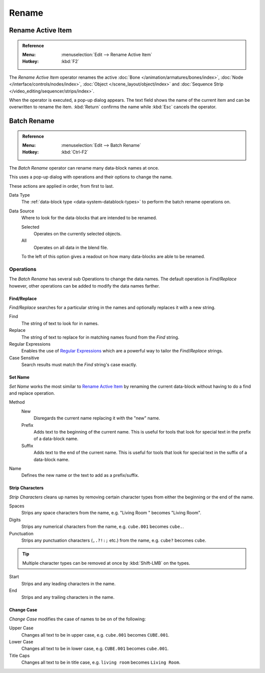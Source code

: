 
******
Rename
******

.. _tools_rename-active:

Rename Active Item
==================

.. admonition:: Reference
   :class: refbox

   :Menu:      :menuselection:`Edit --> Rename Active Item`
   :Hotkey:    :kbd:`F2`

The *Rename Active Item* operator renames the active
:doc:`Bone </animation/armatures/bones/index>`,
:doc:`Node </interface/controls/nodes/index>`,
:doc:`Object </scene_layout/object/index>` and
:doc:`Sequence Strip </video_editing/sequencer/strips/index>`.

When the operator is executed, a pop-up dialog appears.
The text field shows the name of the current item and can be overwritten to rename the item.
:kbd:`Return` confirms the name while :kbd:`Esc` cancels the operator.


.. _bpy.ops.wm.batch_rename:

Batch Rename
============

.. admonition:: Reference
   :class: refbox

   :Menu:      :menuselection:`Edit --> Batch Rename`
   :Hotkey:    :kbd:`Ctrl-F2`

The *Batch Rename* operator can rename many data-block names at once.

This uses a pop-up dialog with operations and their options to change the name.

These actions are applied in order, from first to last.

Data Type
   The :ref:`data-block type <data-system-datablock-types>` to perform the batch rename operations on.
Data Source
   Where to look for the data-blocks that are intended to be renamed.

   Selected
      Operates on the currently selected objects.
   All
      Operates on all data in the blend file.

   To the left of this option gives a readout on how many data-blocks are able to be renamed.


Operations
----------

The *Batch Rename* has several sub Operations to change the data names.
The default operation is *Find/Replace* however, other operations can be added
to modify the data names farther.


Find/Replace
^^^^^^^^^^^^

*Find/Replace* searches for a particular string in the names and optionally replaces it with a new string.

Find
   The string of text to look for in names.
Replace
   The string of text to replace for in matching names found from the *Find* string.
Regular Expressions
   Enables the use of `Regular Expressions <https://en.wikipedia.org/wiki/Regular_expression>`__
   which are a powerful way to tailor the *Find*/*Replace* strings.
Case Sensitive
   Search results must match the *Find* string's case exactly.


Set Name
^^^^^^^^

*Set Name* works the most similar to `Rename Active Item`_
by renaming the current data-block without having to do a find and replace operation.

Method
   New
      Disregards the current name replacing it with the "new" name.
   Prefix
      Adds text to the beginning of the current name.
      This is useful for tools that look for special text in the prefix of a data-block name.
   Suffix
      Adds text to the end of the current name.
      This is useful for tools that look for special text in the suffix of a data-block name.
Name
   Defines the new name or the text to add as a prefix/suffix.


Strip Characters
^^^^^^^^^^^^^^^^

*Strip Characters* cleans up names by removing certain
character types from either the beginning or the end of the name.

Spaces
   Strips any space characters from the name, e.g. "Living Room   " becomes "Living Room".
Digits
   Strips any numerical characters from the name, e.g. ``cube.001`` becomes ``cube.``.
Punctuation
   Strips any punctuation characters (``,.?!:;`` etc.) from the name, e.g. ``cube?`` becomes ``cube``.

.. tip::

   Multiple character types can be removed at once by :kbd:`Shift-LMB` on the types.

Start
   Strips and any leading characters in the name.
End
   Strips and any trailing characters in the name.


Change Case
^^^^^^^^^^^

*Change Case* modifies the case of names to be on of the following:

Upper Case
   Changes all text to be in upper case, e.g. ``cube.001`` becomes ``CUBE.001``.
Lower Case
   Changes all text to be in lower case, e.g. ``CUBE.001`` becomes ``cube.001``.
Title Caps
   Changes all text to be in title case, e.g. ``living room`` becomes ``Living Room``.
